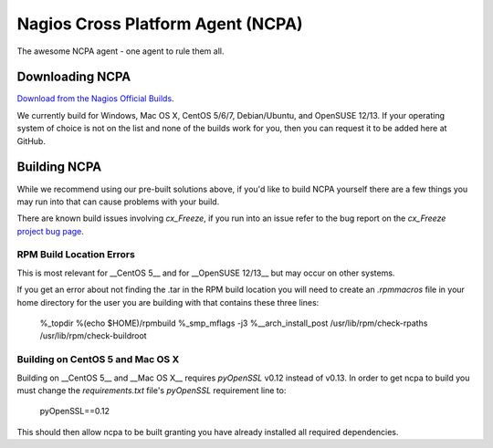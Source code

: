 Nagios Cross Platform Agent (NCPA)
==================================

The awesome NCPA agent - one agent to rule them all.

Downloading NCPA
----------------

`Download from the Nagios Official Builds <http://assets.nagios.com/downloads/ncpa/download.php>`_.

We currently build for Windows, Mac OS X, CentOS 5/6/7, Debian/Ubuntu, and OpenSUSE 12/13. If your operating system of choice is not on the list and none of the builds work for you, then you can request it to be added here at GitHub.

Building NCPA
-------------

While we recommend using our pre-built solutions above, if you'd like to build NCPA yourself there are a few things you may run into that can cause problems with your build.

There are known build issues involving *cx_Freeze*, if you run into an issue refer to the bug report on the *cx_Freeze* `project bug page <https://bitbucket.org/anthony_tuininga/cx_freeze/issue/42/recent-versions-of-gevent-break#comment-11421289>`_.

RPM Build Location Errors
*************************

This is most relevant for __CentOS 5__ and for __OpenSUSE 12/13__ but may occur on other systems.

If you get an error about not finding the .tar in the RPM build location you will need to create an `.rpmmacros` file in your home directory for the user you are building with that contains these three lines:

    %_topdir %(echo $HOME)/rpmbuild
    %_smp_mflags -j3
    %__arch_install_post /usr/lib/rpm/check-rpaths /usr/lib/rpm/check-buildroot

Building on CentOS 5 and Mac OS X
*********************************

Building on __CentOS 5__ and __Mac OS X__ requires *pyOpenSSL* v0.12 instead of v0.13. In order to get ncpa to build you must change the `requirements.txt` file's *pyOpenSSL* requirement line to:

    pyOpenSSL==0.12

This should then allow ncpa to be built granting you have already installed all required dependencies.
